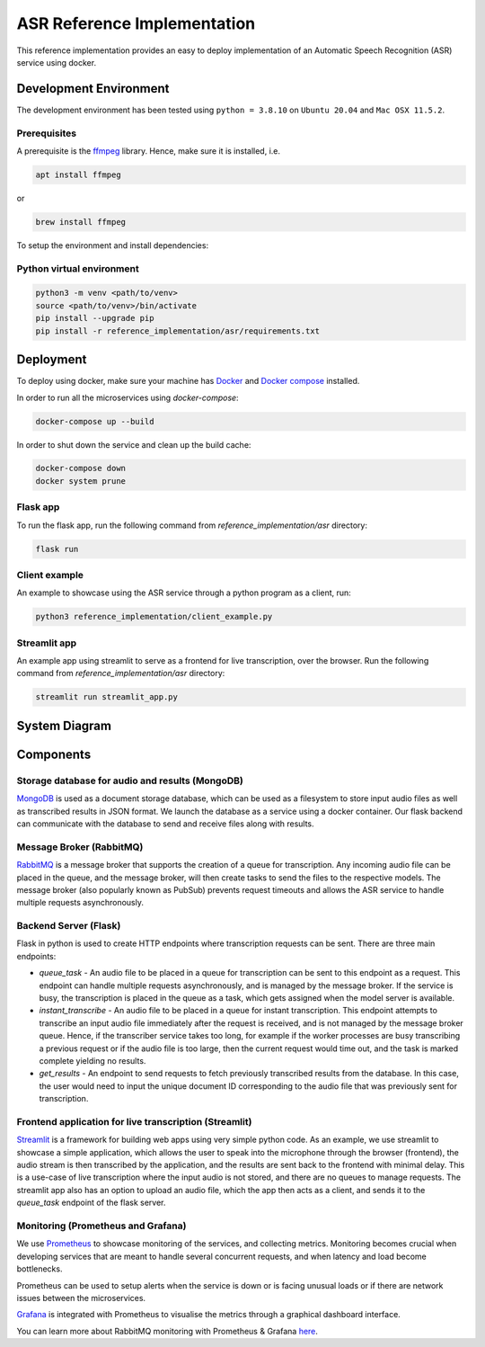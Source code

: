 
****************************
ASR Reference Implementation
****************************


This reference implementation provides an easy to deploy implementation of an
Automatic Speech Recognition (ASR) service using docker.


Development Environment
-----------------------

The development environment has been tested using ``python = 3.8.10`` on ``Ubuntu 20.04`` and
``Mac OSX 11.5.2``.


Prerequisites
^^^^^^^^^^^^^

A prerequisite is the `ffmpeg <https://ffmpeg.org/download.html>`_ library.
Hence, make sure it is installed, i.e. 

.. code-block:: bash

   apt install ffmpeg

or

.. code-block:: bash

   brew install ffmpeg


To setup the environment and install dependencies:


Python virtual environment
^^^^^^^^^^^^^^^^^^^^^^^^^^

.. code-block:: bash

   python3 -m venv <path/to/venv>
   source <path/to/venv>/bin/activate
   pip install --upgrade pip
   pip install -r reference_implementation/asr/requirements.txt


Deployment
----------

To deploy using docker, make sure your machine has `Docker <https://docs.docker.com/engine/install/>`_
and `Docker compose <https://docs.docker.com/compose/install/>`_ installed.


In order to run all the microservices using `docker-compose`:

.. code-block:: bash

    docker-compose up --build

In order to shut down the service and clean up the build cache:

.. code-block:: bash

    docker-compose down
    docker system prune


Flask app
^^^^^^^^^

To run the flask app, run the following command from `reference_implementation/asr`
directory:

.. code-block:: bash
    
    flask run


Client example
^^^^^^^^^^^^^^

An example to showcase using the ASR service through a python program as a client,
run:

.. code-block:: bash
    
    python3 reference_implementation/client_example.py


Streamlit app
^^^^^^^^^^^^^

An example app using streamlit to serve as a frontend for live transcription, over
the browser. Run the following command from `reference_implementation/asr`
directory:

.. code-block:: bash
    
    streamlit run streamlit_app.py


System Diagram
--------------

.. raw:: html

   <p float="left">
     <img src="_static/system_diagram.png" />
   </p>


Components
----------

Storage database for audio and results (MongoDB)
^^^^^^^^^^^^^^^^^^^^^^^^^^^^^^^^^^^^^^^^^^^^^^^^

`MongoDB <https://docs.mongodb.com/manual/>`_ is used as a document storage database,
which can be used as a filesystem to store input audio files as well as
transcribed results in JSON format. We launch the database as a service using
a docker container. Our flask backend can communicate with the database to
send and receive files along with results.

Message Broker (RabbitMQ)
^^^^^^^^^^^^^^^^^^^^^^^^^

`RabbitMQ <https://www.rabbitmq.com/>`_ is a message broker that supports the creation of a queue for transcription.
Any incoming audio file can be placed in the queue, and the message broker, will
then create tasks to send the files to the respective models. The message broker
(also popularly known as PubSub) prevents request timeouts and allows the ASR service
to handle multiple requests asynchronously.

Backend Server (Flask)
^^^^^^^^^^^^^^^^^^^^^^

Flask in python is used to create HTTP endpoints where transcription requests 
can be sent. There are three main endpoints:

* `queue_task` - An audio file to be placed in a queue for transcription can be
  sent to this endpoint as a request. This endpoint can handle multiple requests
  asynchronously, and is managed by the message broker. If the service is busy,
  the transcription is placed in the queue as a task, which gets assigned when the
  model server is available.

* `instant_transcribe` - An audio file to be placed in a queue for instant
  transcription. This endpoint attempts to transcribe an input audio file
  immediately after the request is received, and is not managed by the message broker
  queue. Hence, if the transcriber service takes too long, for example if the worker
  processes are busy transcribing a previous request or if the audio file is too large,
  then the current request would time out, and the task is marked complete 
  yielding no results.

* `get_results` - An endpoint to send requests to fetch previously transcribed results
  from the database. In this case, the user would need to input the unique document
  ID corresponding to the audio file that was previously sent for transcription.

Frontend application for live transcription (Streamlit)
^^^^^^^^^^^^^^^^^^^^^^^^^^^^^^^^^^^^^^^^^^^^^^^^^^^^^^^

`Streamlit <https://streamlit.io/>`_ is a framework for building web apps using
very simple python code. As an example, we use streamlit to showcase a simple
application, which allows the user to speak into the microphone
through the browser (frontend), the audio stream is then transcribed by the application, and
the results are sent back to the frontend with minimal delay. This is a use-case of
live transcription where the input audio is not stored, and there are no queues to manage
requests. The streamlit app also has an option to upload an audio file, which the app
then acts as a client, and sends it to the `queue_task` endpoint of the flask server.


Monitoring (Prometheus and Grafana)
^^^^^^^^^^^^^^^^^^^^^^^^^^^^^^^^^^^

We use `Prometheus <https://prometheus.io/>`_ to showcase monitoring of the services, and 
collecting metrics. Monitoring becomes crucial when developing services that are meant
to handle several concurrent requests, and when latency and load become bottlenecks.

Prometheus can be used to setup alerts when the service is down or is facing unusual
loads or if there are network issues between the microservices.

`Grafana <https://grafana.com/oss/grafana/>`_ is integrated with Prometheus to visualise
the metrics through a graphical dashboard interface.

You can learn more about RabbitMQ monitoring with Prometheus & Grafana `here <https://www.rabbitmq.com/prometheus.html#rabbitmq-overview-dashboard>`__.
